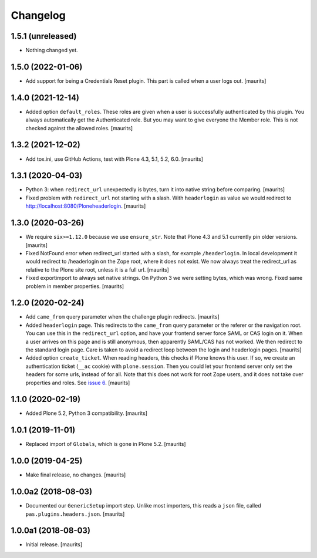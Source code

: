 Changelog
=========


1.5.1 (unreleased)
------------------

- Nothing changed yet.


1.5.0 (2022-01-06)
------------------

- Add support for being a Credentials Reset plugin.
  This part is called when a user logs out.
  [maurits]


1.4.0 (2021-12-14)
------------------

- Added option ``default_roles``.
  These roles are given when a user is successfully authenticated by this plugin.
  You always automatically get the Authenticated role.
  But you may want to give everyone the Member role.
  This is not checked against the allowed roles.
  [maurits]


1.3.2 (2021-12-02)
------------------

- Add tox.ini, use GitHub Actions, test with Plone 4.3, 5.1, 5.2, 6.0.
  [maurits]


1.3.1 (2020-04-03)
------------------

- Python 3: when ``redirect_url`` unexpectedly is bytes, turn it into native string before comparing.
  [maurits]

- Fixed problem with ``redirect_url`` not starting with a slash.
  With ``headerlogin`` as value we would redirect to http://localhost:8080/Ploneheaderlogin.
  [maurits]


1.3.0 (2020-03-26)
------------------

- We require ``six>=1.12.0`` because we use ``ensure_str``.
  Note that Plone 4.3 and 5.1 currently pin older versions.
  [maurits]

- Fixed NotFound error when redirect_url started with a slash, for example ``/headerlogin``.
  In local development it would redirect to /headerlogin on the Zope root, where it does not exist.
  We now always treat the redirect_url as relative to the Plone site root, unless it is a full url.
  [maurits]

- Fixed exportimport to always set native strings.
  On Python 3 we were setting bytes, which was wrong.
  Fixed same problem in member properties.
  [maurits]


1.2.0 (2020-02-24)
------------------

- Add ``came_from`` query parameter when the challenge plugin redirects.
  [maurits]

- Added ``headerlogin`` page.
  This redirects to the ``came_from`` query parameter or the referer or the navigation root.
  You can use this in the ``redirect_url`` option, and have your frontend server force SAML or CAS login on it.
  When a user arrives on this page and is still anonymous, then apparently SAML/CAS has not worked.
  We then redirect to the standard login page.
  Care is taken to avoid a redirect loop between the login and headerlogin pages.
  [maurits]

- Added option ``create_ticket``.  When reading headers, this checks if Plone knows this user.
  If so, we create an authentication ticket (``__ac`` cookie) with ``plone.session``.
  Then you could let your frontend server only set the headers for some urls, instead of for all.
  Note that this does not work for root Zope users, and it does not take over properties and roles.
  See `issue 6 <https://github.com/collective/pas.plugins.headers/issues/6>`_.
  [maurits]


1.1.0 (2020-02-19)
------------------

- Added Plone 5.2, Python 3 compatibility.  [maurits]


1.0.1 (2019-11-01)
------------------

- Replaced import of ``Globals``, which is gone in Plone 5.2.  [maurits]


1.0.0 (2019-04-25)
------------------

- Make final release, no changes.  [maurits]


1.0.0a2 (2018-08-03)
--------------------

- Documented our ``GenericSetup`` import step.
  Unlike most importers, this reads a ``json`` file, called ``pas.plugins.headers.json``.
  [maurits]


1.0.0a1 (2018-08-03)
--------------------

- Initial release.
  [maurits]
